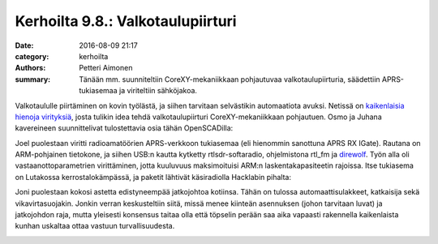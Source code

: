 Kerhoilta 9.8.: Valkotaulupiirturi
##################################

:date: 2016-08-09 21:17
:category: kerhoilta
:authors: Petteri Aimonen
:summary: Tänään mm. suunniteltiin CoreXY-mekaniikkaan pohjautuvaa valkotaulupiirturia, säädettiin APRS-tukiasemaa ja viriteltiin sähköjakoa.

Valkotaululle piirtäminen on kovin työlästä, ja siihen tarvitaan selvästikin automaatiota avuksi. Netissä on `kaikenlaisia hienoja virityksiä <http://9gag.com/gag/ae6gLbj>`_, josta tulikin idea tehdä valkotaulupiirturi CoreXY-mekaniikkaan pohjautuen. Osmo ja Juhana kavereineen suunnittelivat tulostettavia osia tähän OpenSCADilla:

.. image:: /blogimg/20160809-corexy.jpg

Joel puolestaan viritti radioamatöörien APRS-verkkoon tukiasemaa (eli hienommin sanottuna APRS RX IGate). Rautana on ARM-pohjainen tietokone, ja siihen USB:n kautta kytketty rtlsdr-softaradio, ohjelmistona rtl_fm ja `direwolf <https://github.com/wb2osz/direwolf>`_. Työn alla oli vastaanottoparametrien virittäminen, jotta kuuluvuus maksimoituisi ARM:n laskentakapasiteetin rajoissa. Itse tukiasema on Lutakossa kerrostalokämpässä, ja paketit lähtivät käsiradiolla Hacklabin pihalta:

.. image:: /blogimg/20160809-aprs.jpg

Joni puolestaan kokosi astetta edistyneempää jatkojohtoa kotiinsa. Tähän on tulossa automaattisulakkeet, katkaisija sekä vikavirtasuojakin. Jonkin verran keskusteltiin siitä, missä menee kiinteän asennuksen (johon tarvitaan luvat) ja jatkojohdon raja, mutta yleisesti konsensus taitaa olla että töpselin perään saa aika vapaasti rakennella kaikenlaista kunhan uskaltaa ottaa vastuun turvallisuudesta.

.. image:: /blogimg/20160809-sahko.jpg

